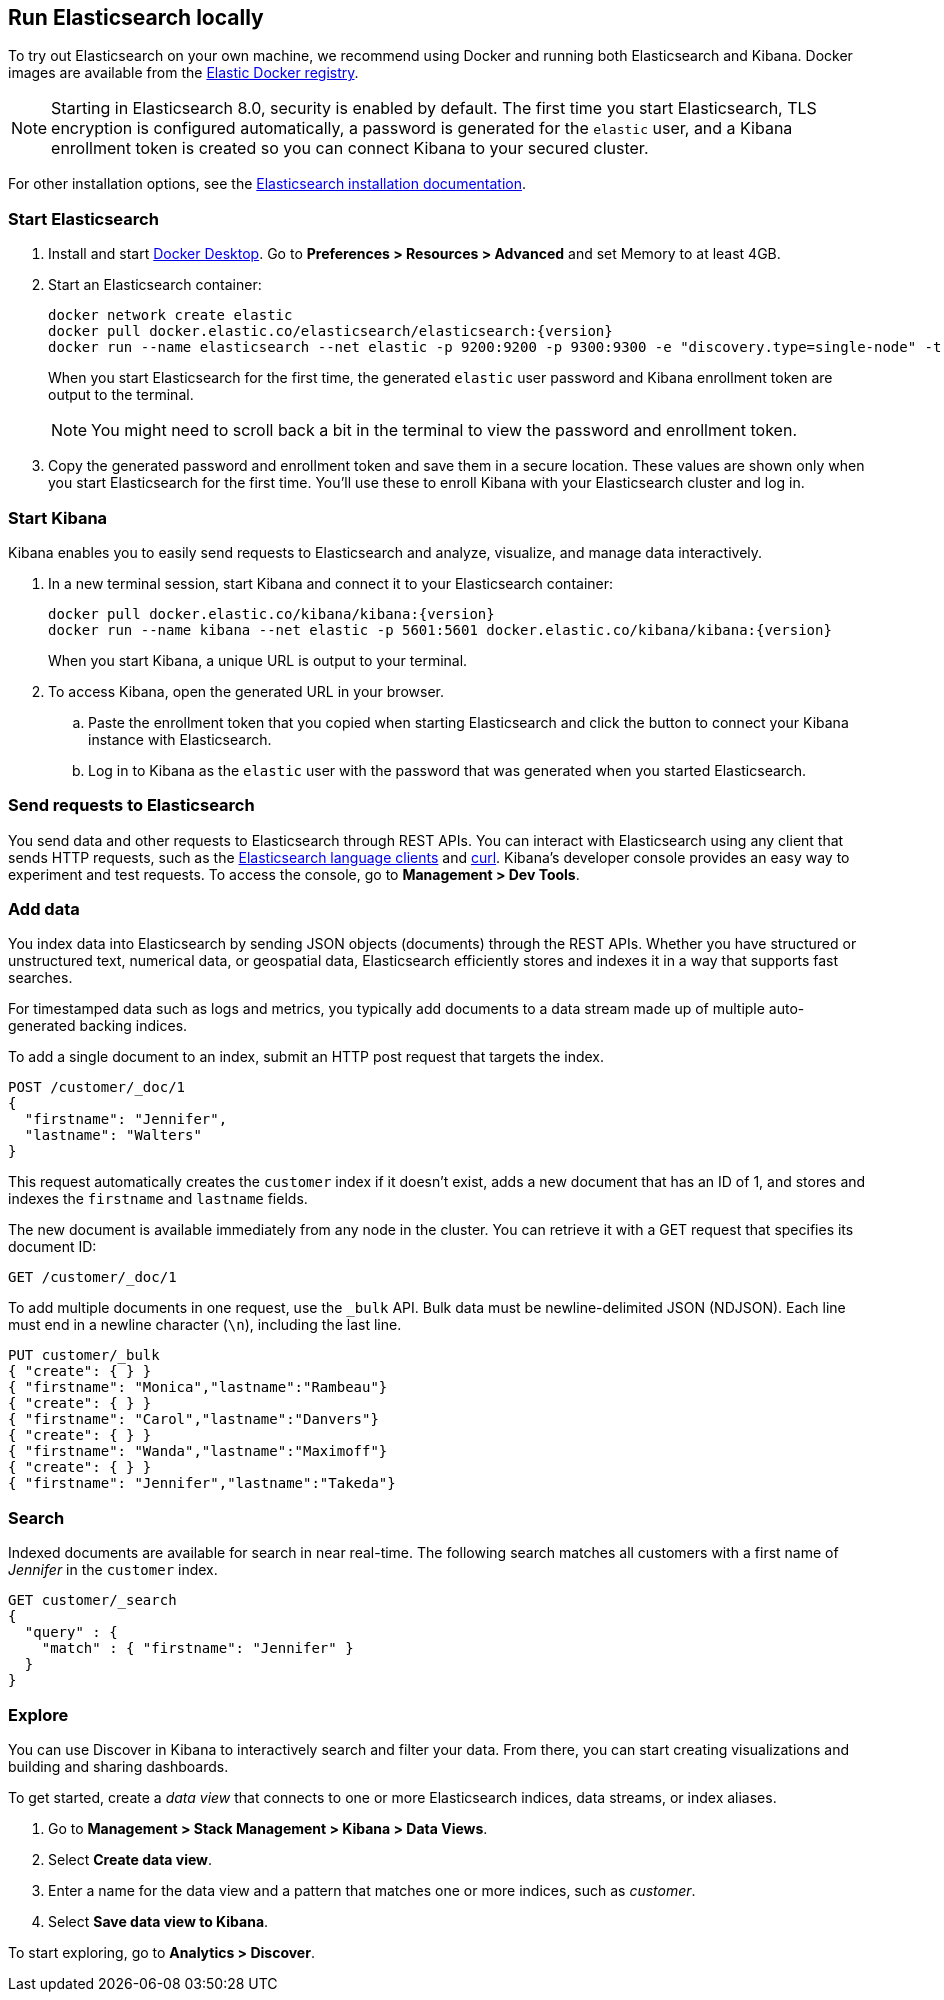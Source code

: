 [[run-elasticsearch-locally]]
== Run Elasticsearch locally

//// 
IMPORTANT: This content is replicated in the Elasticsearch repo 
README.ascidoc file. If you make changes, you must also update the 
Elasticsearch README.
+
GitHub renders the tagged region directives when you view the README, 
so it's not possible to just include the content from the README. Darn.
+
Also note that there are similar instructions in the Kibana guide:
https://www.elastic.co/guide/en/kibana/current/docker.html
////

To try out Elasticsearch on your own machine, we recommend using Docker
and running both Elasticsearch and Kibana.
Docker images are available from the https://www.docker.elastic.co[Elastic Docker registry].

NOTE: Starting in Elasticsearch 8.0, security is enabled by default. 
The first time you start Elasticsearch, TLS encryption is configured automatically, 
a password is generated for the `elastic` user, 
and a Kibana enrollment token is created so you can connect Kibana to your secured cluster.

For other installation options, see the
https://www.elastic.co/guide/en/elasticsearch/reference/current/install-elasticsearch.html[Elasticsearch installation documentation].

[discrete]
=== Start Elasticsearch

. Install and start https://www.docker.com/products/docker-desktop[Docker
Desktop]. Go to **Preferences > Resources > Advanced** and set Memory to at least 4GB.

. Start an Elasticsearch container:
ifeval::["{release-state}"=="unreleased"]
+
WARNING: Version {version} of {es} has not yet been released, so no
Docker image is currently available for this version.
endif::[]
+
[source,sh,subs="attributes"]
----
docker network create elastic
docker pull docker.elastic.co/elasticsearch/elasticsearch:{version}
docker run --name elasticsearch --net elastic -p 9200:9200 -p 9300:9300 -e "discovery.type=single-node" -t docker.elastic.co/elasticsearch/elasticsearch:{version}
----
+
When you start Elasticsearch for the first time, the generated `elastic` user password and
Kibana enrollment token are output to the terminal.
+
NOTE: You might need to scroll back a bit in the terminal to view the password 
and enrollment token.

. Copy the generated password and enrollment token and save them in a secure 
location. These values are shown only when you start Elasticsearch for the first time.
You'll use these to enroll Kibana with your Elasticsearch cluster and log in.

[discrete]
=== Start Kibana

Kibana enables you to easily send requests to Elasticsearch and analyze, visualize, and manage data interactively.

. In a new terminal session, start Kibana and connect it to your Elasticsearch container:
ifeval::["{release-state}"=="unreleased"]
+
WARNING: Version {version} of {kib} has not yet been released, so no
Docker image is currently available for this version.
endif::[]
+
[source,sh,subs="attributes"]
----
docker pull docker.elastic.co/kibana/kibana:{version}
docker run --name kibana --net elastic -p 5601:5601 docker.elastic.co/kibana/kibana:{version}
----
+
When you start Kibana, a unique URL is output to your terminal.

. To access Kibana, open the generated URL in your browser.

  .. Paste the enrollment token that you copied when starting
  Elasticsearch and click the button to connect your Kibana instance with Elasticsearch.

  .. Log in to Kibana as the `elastic` user with the password that was generated
  when you started Elasticsearch.

[discrete]
=== Send requests to Elasticsearch

You send data and other requests to Elasticsearch through REST APIs. 
You can interact with Elasticsearch using any client that sends HTTP requests, 
such as the https://www.elastic.co/guide/en/elasticsearch/client/index.html[Elasticsearch
language clients] and https://curl.se[curl]. 
Kibana's developer console provides an easy way to experiment and test requests. 
To access the console, go to **Management > Dev Tools**.

[discrete]
=== Add data

You index data into Elasticsearch by sending JSON objects (documents) through the REST APIs.  
Whether you have structured or unstructured text, numerical data, or geospatial data, 
Elasticsearch efficiently stores and indexes it in a way that supports fast searches. 

For timestamped data such as logs and metrics, you typically add documents to a
data stream made up of multiple auto-generated backing indices.

To add a single document to an index, submit an HTTP post request that targets the index. 

[source,console]
----
POST /customer/_doc/1
{
  "firstname": "Jennifer",
  "lastname": "Walters"
}
----

This request automatically creates the `customer` index if it doesn't exist, 
adds a new document that has an ID of 1, and 
stores and indexes the `firstname` and `lastname` fields.

The new document is available immediately from any node in the cluster. 
You can retrieve it with a GET request that specifies its document ID:

[source,console]
----
GET /customer/_doc/1
----
// TEST[continued]

To add multiple documents in one request, use the `_bulk` API.
Bulk data must be newline-delimited JSON (NDJSON). 
Each line must end in a newline character (`\n`), including the last line.

[source,console]
----
PUT customer/_bulk
{ "create": { } }
{ "firstname": "Monica","lastname":"Rambeau"}
{ "create": { } }
{ "firstname": "Carol","lastname":"Danvers"}
{ "create": { } }
{ "firstname": "Wanda","lastname":"Maximoff"}
{ "create": { } }
{ "firstname": "Jennifer","lastname":"Takeda"}
----
// TEST[continued]

[discrete]
=== Search

Indexed documents are available for search in near real-time. 
The following search matches all customers with a first name of _Jennifer_ 
in the `customer` index.

[source,console]
----
GET customer/_search
{
  "query" : {
    "match" : { "firstname": "Jennifer" }  
  }
}
----
// TEST[continued]

[discrete]
=== Explore

You can use Discover in Kibana to interactively search and filter your data.
From there, you can start creating visualizations and building and sharing dashboards.

To get started, create a _data view_ that connects to one or more Elasticsearch indices,
data streams, or index aliases.

. Go to **Management > Stack Management > Kibana > Data Views**.
. Select **Create data view**.
. Enter a name for the data view and a pattern that matches one or more indices, 
such as _customer_. 
. Select **Save data view to Kibana**.  

To start exploring, go to **Analytics > Discover**.


